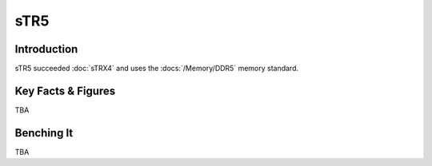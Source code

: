 ================
sTR5
================

Introduction
================

sTR5 succeeded :doc:`sTRX4` and uses the :docs:`/Memory/DDR5` memory standard.

Key Facts & Figures
================

TBA

Benching It
================

TBA